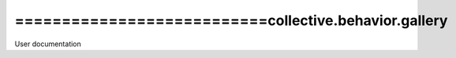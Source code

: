 ===========================collective.behavior.gallery
===========================
User documentation
